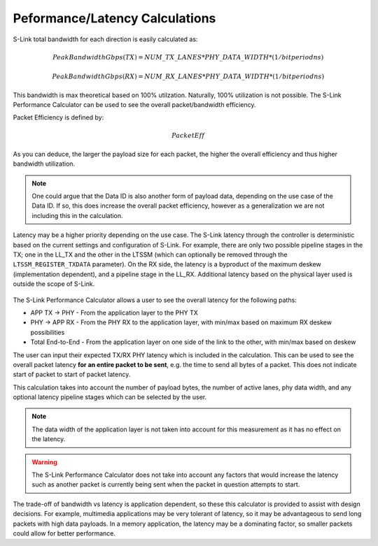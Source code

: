 Peformance/Latency Calculations
===============================

S-Link total bandwidth for each direction is easily calculated as:

.. math ::

  Peak Bandwidth Gbps (TX) = NUM\_TX\_LANES * PHY\_DATA\_WIDTH * (1 / bit period ns)
  
  Peak Bandwidth Gbps (RX) = NUM\_RX\_LANES * PHY\_DATA\_WIDTH * (1 / bit period ns)


This bandwidth is max theoretical based on 100% utilzation. Naturally, 100% utilization is not possible. The S-Link Performance
Calculator can be used to see the overall packet/bandwidth efficiency.

Packet Efficiency is defined by:

.. math ::

  Packet Eff % = payload size / (payload size + 6)

As you can deduce, the larger the payload size for each packet, the higher the overall efficiency and thus higher bandwidth 
utilization.

.. note ::

  One could argue that the Data ID is also another form of payload data, depending on the use case of the Data ID. If so,
  this does increase the overall packet efficiency, however as a generalization we are not including this in the calculation.
  
  
Latency may be a higher priority depending on the use case. The S-Link latency through the controller is deterministic based on the current
settings and configuration of S-Link. For example, there are only two possible pipeline stages in the TX; one in the LL_TX and the other in the LTSSM
(which can optionally be removed through the ``LTSSM_REGISTER_TXDATA`` parameter). On the RX side, the latency is a byproduct of the maximum deskew (implementation
dependent), and a pipeline stage in the LL_RX. Additional latency based on the physical layer used is outside the scope of S-Link.

.. figure :: pipeline_stages.png
  :align:    center
  


The S-Link Performance Calculator allows a user to see the overall latency for the following paths:

* APP TX -> PHY - From the application layer to the PHY TX
* PHY -> APP RX - From the PHY RX to the application layer, with min/max based on maximum RX deskew possibilities
* Total End-to-End - From the application layer on one side of the link to the other, with min/max based on deskew

The user can input their expected TX/RX PHY latency which is included in the calculation. This can be used to see the overall packet latency **for
an entire packet to be sent**, e.g. the time to send all bytes of a packet. This does not indicate start of packet to start of packet latency.

This calculation takes into account the number of payload bytes, the number of active lanes, phy data width, and any optional latency pipeline stages which
can be selected by the user.

.. note ::

  The data width of the application layer is not taken into account for this measurement as it has no effect on the latency.


.. warning ::

  The S-Link Performance Calculator does not take into account any factors that would increase the latency such as another packet
  is currently being sent when the packet in question attempts to start.


The trade-off of bandwidth vs latency is application dependent, so these this calculator is provided to assist with design decisions. For example, multimedia
applications may be very tolerant of latency, so it may be advantageous to send long packets with high data payloads. In a memory application, the latency may
be a dominating factor, so smaller packets could allow for better performance.
